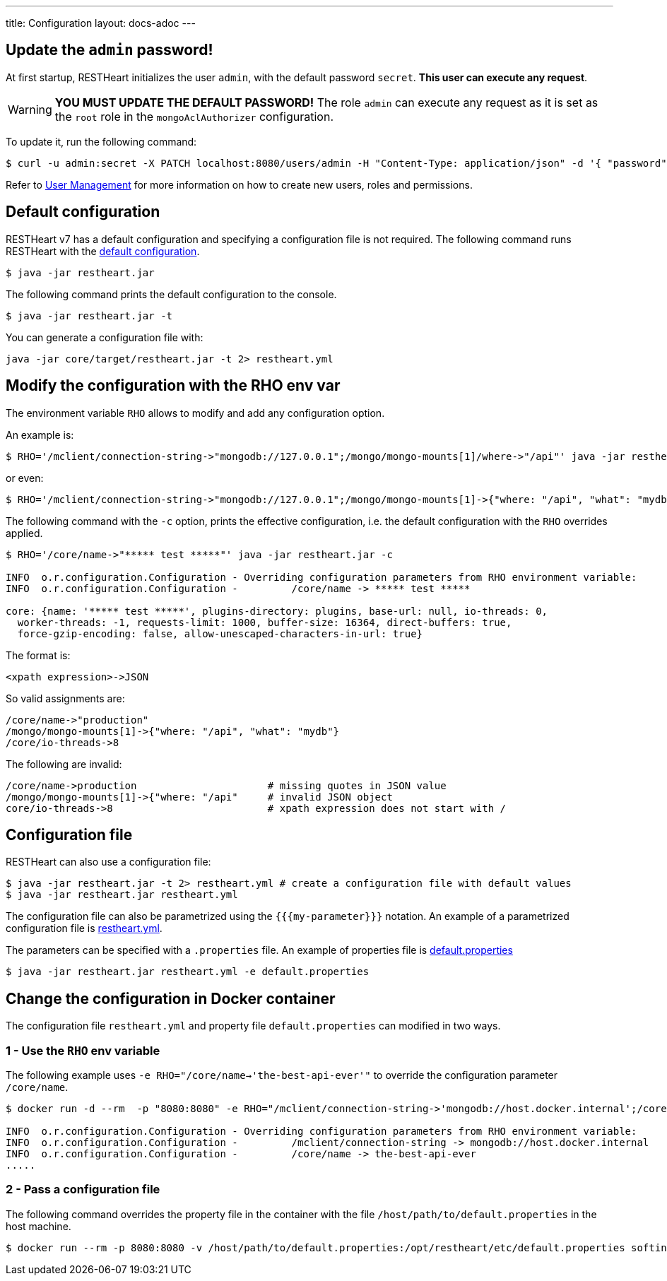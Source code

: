---
title: Configuration
layout: docs-adoc
---

== Update the `admin` password!

At first startup, RESTHeart initializes the user `admin`, with the default password `secret`. *This user can execute any request*.

WARNING: *YOU MUST UPDATE THE DEFAULT PASSWORD!* The role `admin` can execute any request as it is set as the `root` role in the `mongoAclAuthorizer` configuration.

To update it, run the following command:

[source,bash]
$ curl -u admin:secret -X PATCH localhost:8080/users/admin -H "Content-Type: application/json" -d '{ "password": "my-strong-password" }'

Refer to link:/docs/security/user-management/[User Management] for more information on how to create new users, roles and permissions.

== Default configuration

RESTHeart v7 has a default configuration and specifying a configuration file is not required. The following command runs RESTHeart with the link:https://github.com/SoftInstigate/restheart/blob/master/core/src/main/resources/restheart-default-config.yml[default configuration].

[source,bash]
$ java -jar restheart.jar

The following command prints the default configuration to the console.

[source,bash]
$ java -jar restheart.jar -t

You can generate a configuration file with:

[source,bash]
java -jar core/target/restheart.jar -t 2> restheart.yml

== Modify the configuration with the RHO env var

The environment variable `RHO` allows to modify and add any configuration option.

An example is:

[source,bash]
$ RHO='/mclient/connection-string->"mongodb://127.0.0.1";/mongo/mongo-mounts[1]/where->"/api"' java -jar restheart.jar

or even:

[source,bash]
$ RHO='/mclient/connection-string->"mongodb://127.0.0.1";/mongo/mongo-mounts[1]->{"where: "/api", "what": "mydb"}' java -jar restheart.jar

The following command with the `-c` option, prints the effective configuration, i.e. the default configuration with the `RHO` overrides applied.

[source,bash]
```
$ RHO='/core/name->"***** test *****"' java -jar restheart.jar -c

INFO  o.r.configuration.Configuration - Overriding configuration parameters from RHO environment variable:
INFO  o.r.configuration.Configuration - 	/core/name -> ***** test *****

core: {name: '***** test *****', plugins-directory: plugins, base-url: null, io-threads: 0,
  worker-threads: -1, requests-limit: 1000, buffer-size: 16364, direct-buffers: true,
  force-gzip-encoding: false, allow-unescaped-characters-in-url: true}
```
The format is:

[source,bash]
<xpath expression>->JSON

So valid assignments are:

[source,bash]
/core/name->"production"
/mongo/mongo-mounts[1]->{"where: "/api", "what": "mydb"}
/core/io-threads->8

The following are invalid:

[source,txt]
/core/name->production                      # missing quotes in JSON value
/mongo/mongo-mounts[1]->{"where: "/api"     # invalid JSON object
core/io-threads->8                          # xpath expression does not start with /

== Configuration file

RESTHeart can also use a configuration file:

[source,bash]
$ java -jar restheart.jar -t 2> restheart.yml # create a configuration file with default values
$ java -jar restheart.jar restheart.yml

The configuration file can also be parametrized using the `{{{my-parameter}}}` notation. An example of a parametrized configuration file is link:https://github.com/SoftInstigate/restheart/blob/master/core/etc/restheart.yml[restheart.yml].

The parameters can be specified with a `.properties` file. An example of properties file is link:https://github.com/SoftInstigate/restheart/blob/master/core/etc/default.properties[default.properties]

[source,bash]
$ java -jar restheart.jar restheart.yml -e default.properties

== Change the configuration in Docker container

The configuration file `restheart.yml` and property file `default.properties` can modified in two ways.

=== 1 - Use the `RHO` env variable

The following example uses `-e RHO="/core/name->'the-best-api-ever'"` to override the configuration parameter `/core/name`.

[source,bash]
----
$ docker run -d --rm  -p "8080:8080" -e RHO="/mclient/connection-string->'mongodb://host.docker.internal';/core/name->'the-best-api-ever'" softinstigate/restheart

INFO  o.r.configuration.Configuration - Overriding configuration parameters from RHO environment variable:
INFO  o.r.configuration.Configuration - 	/mclient/connection-string -> mongodb://host.docker.internal
INFO  o.r.configuration.Configuration - 	/core/name -> the-best-api-ever
.....
----

=== 2 - Pass a configuration file

The following command overrides the property file in the container with the file `/host/path/to/default.properties` in the host machine.

[source,bash]
----
$ docker run --rm -p 8080:8080 -v /host/path/to/default.properties:/opt/restheart/etc/default.properties softinstigate/restheart
----